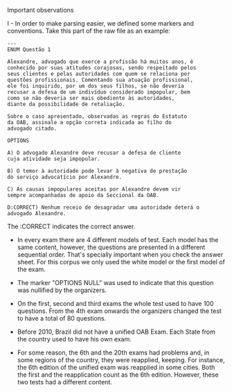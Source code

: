 Important observations

I - In order to make parsing easier, we defined some markers and
conventions. Take this part of the raw file as an example:

#+BEGIN_EXAMPLE
---
ENUM Questão 1 

Alexandre, advogado que exerce a profissão há muitos anos, é 
conhecido por suas atitudes corajosas, sendo respeitado pelos 
seus clientes e pelas autoridades com quem se relaciona por 
questões profissionais. Comentando sua atuação profissional, 
ele foi inquirido, por um dos seus filhos, se não deveria 
recusar a defesa de um indivíduo considerado impopular, bem 
como se não deveria ser mais obediente às autoridades, 
diante da possibilidade de retaliação. 
 
Sobre o caso apresentado, observadas as regras do Estatuto 
da OAB, assinale a opção correta indicada ao filho do 
advogado citado. 
 
OPTIONS

A) O advogado Alexandre deve recusar a defesa de cliente 
cuja atividade seja impopular. 

B) O temor à autoridade pode levar à negativa de prestação 
do serviço advocatício por Alexandre. 

C) As causas impopulares aceitas por Alexandre devem vir 
sempre acompanhadas de apoio da Seccional da OAB. 

D:CORRECT) Nenhum receio de desagradar uma autoridade deterá o 
advogado Alexandre. 
#+END_EXAMPLE

The :CORRECT indicates the correct answer.

- In every exam there are 4 different models of test. Each model has
  the same content, however, the questions are presented in a
  different sequential order. That's specially important when you
  check the answer sheet. For this corpus we only used the white model
  or the first model of the exam.

- The marker "OPTIONS NULL" was used to indicate that this question
  was nullified by the organizers.

- On the first, second and third exams the whole test used to have 100
  questions. From the 4th exam onwards the organizers changed the test
  to have a total of 80 questions.

- Before 2010, Brazil did not have a unified OAB Exam. Each State from
  the country used to have his own exam.

- For some reason, the 6th and the 20th exams had problems and, in
  some regions of the country, they were reapplied, keeping. For
  instance, the 6th edition of the unified exam was reapplied in some
  cities. Both the first and the reapplication count as the 6th
  edition. However, these two tests had a different content.
